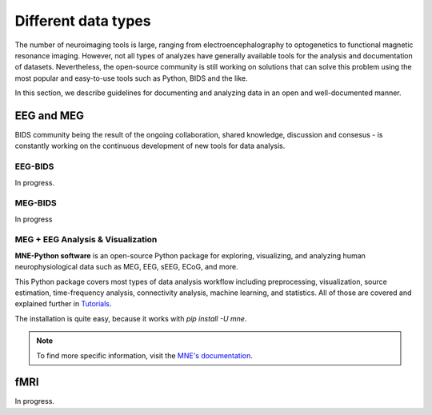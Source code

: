 =====================
Different data types
=====================

The number of neuroimaging tools is large, ranging from electroencephalography to optogenetics to functional magnetic resonance imaging. 
However, not all types of analyzes have generally available tools for the analysis and documentation of datasets. 
Nevertheless, the open-source community is still working on solutions that can solve this problem using the most popular 
and easy-to-use tools such as Python, BIDS and the like.

In this section, we describe guidelines for documenting and analyzing data in an open and well-documented manner.

EEG and MEG
-------------

BIDS community being the result of the ongoing collaboration, shared knowledge, discussion and consesus - is constantly 
working on the continuous development of new tools for data analysis.

EEG-BIDS
~~~~~~~~~~

In progress.

MEG-BIDS
~~~~~~~~~

In progress

MEG + EEG Analysis & Visualization
~~~~~~~~~~~~~~~~~~~~~~~~~~~~~~~~~~~

**MNE-Python software**  is an open-source Python package for exploring, visualizing, and analyzing human neurophysiological 
data such as MEG, EEG, sEEG, ECoG, and more. 

This Python package covers most types of data analysis workflow including preprocessing, visualization, source estimation, time-frequency analysis, 
connectivity analysis, machine learning, and statistics. 
All of those are covered and explained further in `Tutorials <https://mne.tools/dev/auto_tutorials/index.html>`_. 

The installation is quite easy, because it works with `pip install -U mne`. 

.. note:: To find more specific information, visit the `MNE's documentation <https://mne.tools/dev/index.html>`_.
 

fMRI 
-----

In progress. 